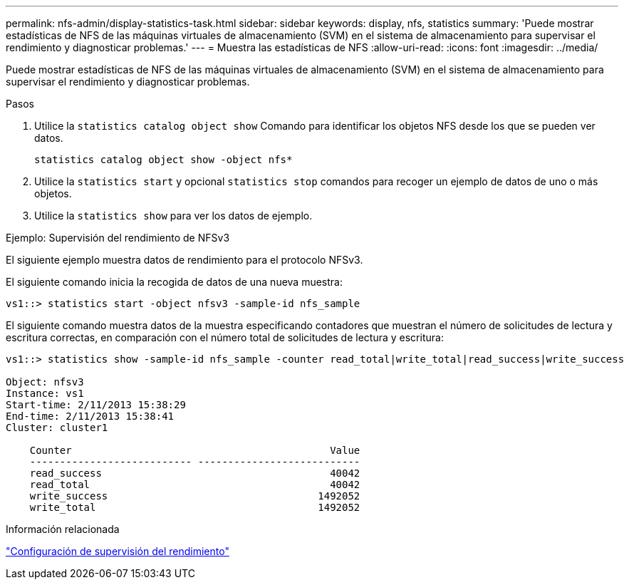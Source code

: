 ---
permalink: nfs-admin/display-statistics-task.html 
sidebar: sidebar 
keywords: display, nfs, statistics 
summary: 'Puede mostrar estadísticas de NFS de las máquinas virtuales de almacenamiento (SVM) en el sistema de almacenamiento para supervisar el rendimiento y diagnosticar problemas.' 
---
= Muestra las estadísticas de NFS
:allow-uri-read: 
:icons: font
:imagesdir: ../media/


[role="lead"]
Puede mostrar estadísticas de NFS de las máquinas virtuales de almacenamiento (SVM) en el sistema de almacenamiento para supervisar el rendimiento y diagnosticar problemas.

.Pasos
. Utilice la `statistics catalog object show` Comando para identificar los objetos NFS desde los que se pueden ver datos.
+
`statistics catalog object show -object nfs*`

. Utilice la `statistics start` y opcional `statistics stop` comandos para recoger un ejemplo de datos de uno o más objetos.
. Utilice la `statistics show` para ver los datos de ejemplo.


.Ejemplo: Supervisión del rendimiento de NFSv3
El siguiente ejemplo muestra datos de rendimiento para el protocolo NFSv3.

El siguiente comando inicia la recogida de datos de una nueva muestra:

[listing]
----
vs1::> statistics start -object nfsv3 -sample-id nfs_sample
----
El siguiente comando muestra datos de la muestra especificando contadores que muestran el número de solicitudes de lectura y escritura correctas, en comparación con el número total de solicitudes de lectura y escritura:

[listing]
----

vs1::> statistics show -sample-id nfs_sample -counter read_total|write_total|read_success|write_success

Object: nfsv3
Instance: vs1
Start-time: 2/11/2013 15:38:29
End-time: 2/11/2013 15:38:41
Cluster: cluster1

    Counter                                           Value
    --------------------------- ---------------------------
    read_success                                      40042
    read_total                                        40042
    write_success                                   1492052
    write_total                                     1492052
----
.Información relacionada
link:../performance-config/index.html["Configuración de supervisión del rendimiento"]
